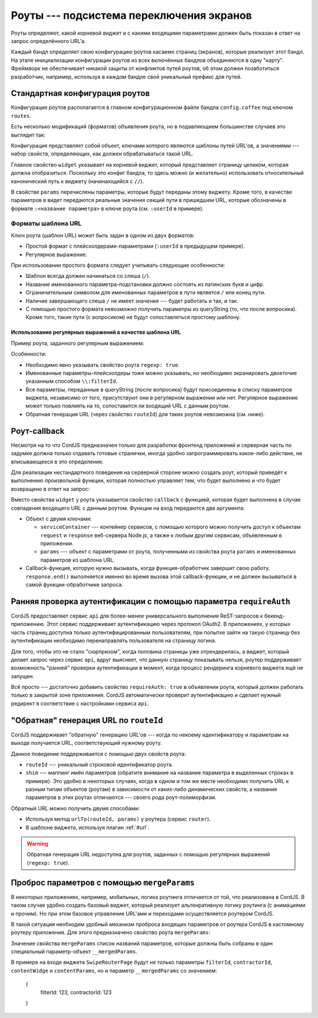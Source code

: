 *****************************************
Роуты --- подсистема переключения экранов
*****************************************

Роуты определяют, какой корневой виджет и с какими входящими параметрами должен быть показан в ответ на запрос
определённого URL'а.

Каждый бандл определяет свою конфигурацию роутов касаемо страниц (экранов), которые реализует этот бандл. На этапе
инициализации конфигурации роутов из всех включённых бандлов объединяются в одну "карту". Фреймворк не обеспечивает
никакой защиты от конфликтов путей роутов, об этом должен позаботиться разработчик, например, используя в каждом
бандле свой уникальный префикс для путей.


Стандартная конфигурация роутов
===============================

Конфигурация роутов располагается в главном конфигурационном файле бандла ``config.coffee`` под ключом ``routes``.

Есть несколько модификаций (форматов) объявления роута, но в подавляющием большинстве случаев это выглядит так:

.. code-block:: coffee
  :linenos:
  :caption: public/bundles/hello/example/config.coffee

  define ->
    routes:
      '/':
        widget: '//MainPage'

      '/users/:userId':
        widget: '//UserCardPage'
        params:
          showExtendedInfo: false

Конфигурация представляет собой объект, ключами которого являются шаблоны путей URL'ов, а значениями --- набор свойств,
определяющих, как должен обрабатываться такой URL.

Главное свойство ``widget`` указывает на корневой виджет, который представляет страницу целиком, которая должна
отобразиться. Поскольку это конфиг бандла, то здесь можно (и желательно) использовать относительный канонический путь
к виджету (начинающийся с ``//``).

В свойстве ``params`` перечислены параметры, которые будут переданы этому виджету. Кроме того, в качестве параметров
в видет передаются реальные значения секций пути в пришедшем URL, которые обозначены в формате
``:<название параметра>`` в ключе роута (см. ``:userId`` в примере).


Форматы шаблона URL
-------------------

Ключ роута (шаблон URL) может быть задан в одном из двух форматов:

* Простой формат с плейсхолдерами-параметрами (``:userId`` в предыдущем примере).
* Регулярное выражение.

При использовании простого формата следует учитывать следующие особенности:

* Шаблон всегда должен начинаться со слеша (``/``).
* Название именованного параметра-подстановки должно состоять из латинских букв и цифр.
* Ограничительным символом для именованных параметров в пути является ``/`` или конец пути.
* Наличие завершающего слеша ``/`` не имеет значения --- будет работать и так, и так.
* С помощью простого формата невозможно получить параметры из queryString (то, что после вопросика). Кроме того,
  такие пути (с вопросиком) не будут сопоставляться простому шаблону.


Использование регулярных выражений в качестве шаблона URL
^^^^^^^^^^^^^^^^^^^^^^^^^^^^^^^^^^^^^^^^^^^^^^^^^^^^^^^^^

Пример роута, заданного регулярным выражением:

.. code-block:: coffee
  :linenos:

  routes:
    '^/tasks/filters/\\:filterId/?(\\?nav=.+)?$':
      widget: '/megaplan/mobile/common//layouts/SwipeRouterPage'
      regexp: true

Особенности:

* Необходимо явно указывать свойство роута ``regexp: true``.
* Именованные параметры-плейсхолдеры тоже можно указывать, но необходимо экранировать двоеточие указанным способом
  ``\\:filterId``.
* Все параметры, переданные в queryString (после вопросика) будут присоединены в списку параметров виджета,
  независимо от того, присутствуют они в регулярном выражении или нет. Регулярное выражение может только повлиять на
  то, сопоставится ли входящий URL с данным роутом.
* Обратная генерация URL (через свойство ``routeId``) для таких роутов невозможна (см. ниже).


Роут-callback
=============

Несмотря на то что CordJS предназначен только для разработки фронтенд приложений и серверная часть по задумке должна
только отдавать готовые странички, иногда удобно запрограммировать какое-либо действие, не вписывающееся в это
определение.

Для реализации нестандартного поведения на серверной стороне можно создать роут, который приведёт к выполнению
произвольной функции, которая полностью управляет тем, что будет выполнено и что будет возвращено в ответ на запрос:

.. code-block:: coffee
  :linenos:

  routes:
    '^/attach/.+':
      callback: (inputParams, callback) ->
        serviceContainer = inputParams.serviceContainer

        response = serviceContainer.get('serverResponse')
        request = serviceContainer.get('serverRequest')

        response.setHeader 'Set-Cookie', 'attachRedirect=1'
        response.shouldKeepAlive = false
        response.writeHead 302,
          Location: request.url

        callback?()

      regexp: true

Вместо свойства ``widget`` у роута указывается свойство ``callback`` с функцией, которая будет выполнена в случае
совпадения входящего URL с данным роутом. Функции на вход передаются два аргумента:

* Объект с двумя ключами:

  * ``serviceContainer`` --- контейнер сервисов, с помощью которого можно получить доступ к объектам ``request`` и
    ``response`` веб-сервера Node.js, а также к любым другим сервисам, объявленным в приложении.
  * ``params`` --- объект с параметрами от роута, полученными из свойства роута ``params`` и именованных параметров
    из шаблона URL.

* Callback-функция, которую нужно вызывать, когда функция-обработчик завершит свою работу. ``response.end()``
  выполняется именно во время вызова этой callback-функции, и не должен вызываться в самой функции-обработчике запроса.


Ранняя проверка аутентификации с помощью параметра ``requireAuth``
==================================================================

CordJS предоставляет сервис ``api`` для более-менее универсального выполнения ReST-запросов к бекенд-приложению. Этот
сервис поддерживает аутентификацию через протокол OAuth2. В приложениях, у которых часть страниц доступна только
аутентифицированным пользователям, при попытке зайти на такую страницу без аутентификации необходимо перенаправлять
пользователя на страницу логина.

Для того, чтобы это не стало "сюрпризом", когда половина страницы уже отрендерилась, а виджет, который делает запрос
через сервис ``api``, вдруг выясняет, что данную страницу показывать нельзя, роутер поддерживает возможность
"ранней" проверки аутентификации в момент, когда процесс рендеринга корневого виджета ещё не запущен.

Всё просто --- достаточно добавить свойство ``requireAuth: true`` в объявлении роута, который должен работать только
в закрытой зоне приложения. CordJS автоматически проверит аутентификацию и сделает нужный редирект в соответствие с
настройками сервиса ``api``.


"Обратная" генерация URL по ``routeId``
=======================================

CordJS поддерживает "обратную" генерацию URL'ов --- когда по некоему идентификатору и параметрам на выходе получается
URL, соответствующий нужному роуту.

Данное поведение поддерживается с помощью двух свойств роута:

* ``routeId`` --- уникальный строковой идентификатор роута.
* ``shim`` --- маппинг имён параметров (обратите внимание на название параметра в выделенных строках в примере). Это
  удобно в некоторых случаях, когда в одном и том же месте необходимо получить URL к разным типам объектов (роутам) в
  зависимости от каких-либо динамических свойств, а названия параметров в этих роутах отличаются --- своего рода
  роут-полиморфизм.

.. code-block:: coffee
  :linenos:
  :emphasize-lines: 2,6,8

  routes:
    '/tasks/my/:taskId/':
      widget: '//projectsPage/ProjectsPageWrapper'
      routeId: 'task.task'
      shim:
        taskId: 'id'

  router.urlTo('task.task', id: 123)  # --> /tasks/my/123/

Обратный URL можно получить двумя способами:

* Используя метод ``urlTo(routeId, params)`` у роутера (сервис ``router``).
* В шаблоне виджета, используя плагин :ref:`#url`.

.. warning::

  Обратная генерация URL недоступна для роутов, заданных с помощью регулярных выражений (``regexp: true``).


Проброс параметров с помощью ``mergeParams``
============================================

В некоторых приложениях, например, мобильных, логика роутинга отличается от той, что реализована в CordJS. В таком
случае удобно создать базовый виджет, который реализует альтенративную логику роутинга (с анимациями и прочим). Но
при этом базовое управление URL'ами и переходами осуществляется роутером CordJS.

В такой ситуации необходим удобный механизм проброса входящих параметров от роутера CordJS в кастомному роутеру
приложения. Для этого предназначено свойство роута ``mergeParams``:

.. code-block:: coffee
  :linenos:

  '^/crm/\\:filterId/\\:contractorId/?(\\?nav=.+)?$':
    widget: '/megaplan/mobile/common//layouts/SwipeRouterPage'
    regexp: true
    mergeParams: ['filterId', 'contractorId']
    params:
      contentWidget: '/megaplan/mobile/crm//CrmCardPageContent'
      contentParams: {}

Значение свойства ``mergeParams`` список названий параметров, которые должны быть собраны в один специальный
параметр-объект ``__mergedParams``.

В примере на входе виджета ``SwipeRouterPage`` будут не только параметры ``filterId``, ``contractorId``,
``contentWidge`` и ``contentParams``, но и параметр ``__mergedParams`` со значением:

  {
    filterId: 123,
    contractorId: 123
  }

